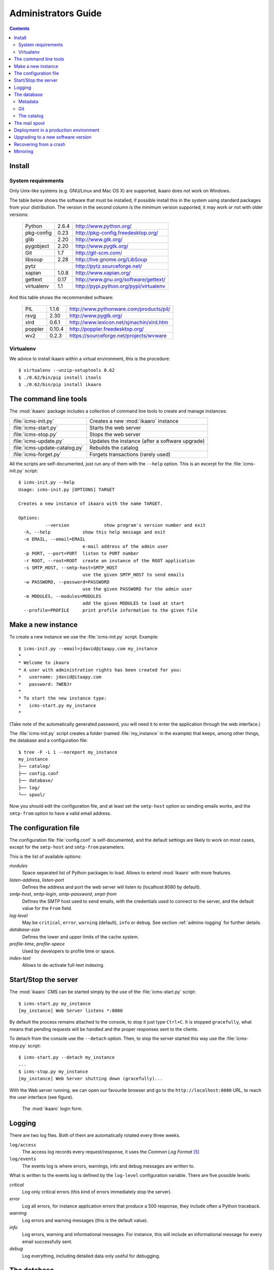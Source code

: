 Administrators Guide
####################

.. contents::

.. highlight:: sh


Install
=======

.. _admins-requirements:

System requirements
-------------------

Only Unix-like systems (e.g. GNU/Linux and Mac OS X) are supported, ikaaro
does not work on Windows.

The table below shows the software that must be installed, if possible
install this in the system using standard packages from your distribution.
The version in the second column is the minimum version supported, it may
work or not with older versions:

  ==========  =======  ========================================
  Python        2.6.4  http://www.python.org/
  ----------  -------  ----------------------------------------
  pkg-config     0.23  http://pkg-config.freedesktop.org/
  ----------  -------  ----------------------------------------
  glib           2.20  http://www.gtk.org/
  ----------  -------  ----------------------------------------
  pygobject      2.20  http://www.pygtk.org/
  ----------  -------  ----------------------------------------
  Git             1.7  http://git-scm.com/
  ----------  -------  ----------------------------------------
  libsoup        2.28  http://live.gnome.org/LibSoup
  ----------  -------  ----------------------------------------
  pytz                 http://pytz.sourceforge.net/
  ----------  -------  ----------------------------------------
  xapian        1.0.8  http://www.xapian.org/
  ----------  -------  ----------------------------------------
  gettext        0.17  http://www.gnu.org/software/gettext/
  ----------  -------  ----------------------------------------
  virtualenv      1.1  http://pypi.python.org/pypi/virtualenv
  ==========  =======  ========================================

And this table shows the recommended software:

  ==========  =======  ========================================
  PIL           1.1.6  http://www.pythonware.com/products/pil/
  ----------  -------  ----------------------------------------
  rsvg           2.30  http://www.pygtk.org/
  ----------  -------  ----------------------------------------
  xlrd          0.6.1  http://www.lexicon.net/sjmachin/xlrd.htm
  ----------  -------  ----------------------------------------
  poppler      0.10.4  http://poppler.freedesktop.org/
  ----------  -------  ----------------------------------------
  wv2           0.2.3  https://sourceforge.net/projects/wvware
  ==========  =======  ========================================


Virtualenv
----------

We advice to install ikaaro within a virtual environment, this is the
procedure::

  $ virtualenv --unzip-setuptools 0.62
  $ ./0.62/bin/pip install itools
  $ ./0.62/bin/pip install ikaaro


The command line tools
======================

The :mod:`ikaaro` package includes a collection of command line tools to
create and manage instances:

============================== ===============================================
:file:`icms-init.py`           Creates a new :mod:`ikaaro` instance
------------------------------ -----------------------------------------------
:file:`icms-start.py`          Starts the web server
------------------------------ -----------------------------------------------
:file:`icms-stop.py`           Stops the web server
------------------------------ -----------------------------------------------
:file:`icms-update.py`         Updates the instance (after a software upgrade)
------------------------------ -----------------------------------------------
:file:`icms-update-catalog.py` Rebuilds the catalog
------------------------------ -----------------------------------------------
:file:`icms-forget.py`         Forgets transactions (rarely used)
============================== ===============================================

All the scripts are self-documented, just run any of them with the ``--help``
option.  This is an excerpt for the :file:`icms-init.py` script::

  $ icms-init.py --help
  Usage: icms-init.py [OPTIONS] TARGET

  Creates a new instance of ikaaro with the name TARGET.

  Options:
            --version             show program's version number and exit
    -h, --help            show this help message and exit
    -e EMAIL, --email=EMAIL
                          e-mail address of the admin user
    -p PORT, --port=PORT  listen to PORT number
    -r ROOT, --root=ROOT  create an instance of the ROOT application
    -s SMTP_HOST, --smtp-host=SMTP_HOST
                          use the given SMTP_HOST to send emails
    -w PASSWORD, --password=PASSWORD
                          use the given PASSWORD for the admin user
    -m MODULES, --modules=MODULES
                          add the given MODULES to load at start
    --profile=PROFILE     print profile information to the given file


Make a new instance
===================

To create a new instance we use the :file:`icms-init.py` script. Example::

    $ icms-init.py --email=jdavid@itaapy.com my_instance
    *
    * Welcome to ikaaro
    * A user with administration rights has been created for you:
    *   username: jdavid@itaapy.com
    *   password: 7WEBJr
    *
    * To start the new instance type:
    *   icms-start.py my_instance
    *

(Take note of the automatically generated password, you will need it to enter
the application through the web interface.)

The :file:`icms-init.py` script creates a folder (named :file:`my_instance` in
the example) that keeps, among other things, the database and a configuration
file::

  $ tree -F -L 1 --noreport my_instance
  my_instance
  ├── catalog/
  ├── config.conf
  ├── database/
  ├── log/
  └── spool/


.. _admins-configuration-file:

Now you should edit the configuration file, and at least set the ``smtp-host``
option so sending emails works, and the ``smtp-from`` option to have a valid
email address.


The configuration file
======================

The configuration file :file:`config.conf` is self-documented, and the default
settings are likely to work on most cases, except for the ``smtp-host`` and
``smtp-from`` parameters.

This is the list of available options:

*modules*
  Space separated list of Python packages to load. Allows to extend
  :mod:`ikaaro` with more features.

*listen-address*, *listen-port*
  Defines the address and port the web server will listen to (localhost:8080
  by default).

*smtp-host*, *smtp-login*, *smtp-password*, *smpt-from*
  Defines the SMTP host used to send emails, with the credentials used to
  connect to the server, and the default value for the ``From`` field.

*log-level*
  May be ``critical``, ``error``, ``warning`` (default), ``info`` or
  ``debug``. See section :ref:`admins-logging` for further details.

*database-size*
  Defines the lower and upper limits of the cache system.

*profile-time*, *profile-space*
  Used by developers to profile time or space.

*index-text*
  Allows to de-activate full-text indexing.


Start/Stop the server
=====================

The :mod:`ikaaro` CMS can be started simply by the use of the
:file:`icms-start.py` script::

  $ icms-start.py my_instance
  [my_instance] Web Server listens *:8080

By default the process remains attached to the console, to stop it just
type ``Ctrl+C``.  It is stopped ``gracefully``, what means that pending
requests will be handled and the proper responses sent to the clients.

To detach from the console use the ``--detach`` option. Then, to stop the
server started this way use the :file:`icms-stop.py` script::

  $ icms-start.py --detach my_instance
  ...
  $ icms-stop.py my_instance
  [my_instance] Web Server shutting down (gracefully)...

With the Web server running, we can open our favourite browser and go to the
``http://localhost:8080`` URL, to reach the user interface (see figure).

.. figure:: figures/back-office.*
   :width: 740px

   The :mod:`ikaaro` login form.


Logging
=======

.. _admins-logging:

There are two log files. Both of them are automatically rotated every three
weeks.

``log/access``
  The access log records every request/response, it uses the *Common Log
  Format* [#admins-logs]_

``log/events``
  The events log is where errors, warnings, info and debug messages are
  written to.

What is written to the events log is defined by the ``log-level`` configuration
variable. There are five possible levels:

*critical*
  Log only critical errors (this kind of errors immediately stop the server).

*error*
  Log all errors, for instance application errors that produce a 500 response,
  they include often a Python traceback.

*warning*
  Log errors and warning messages (this is the default value).

*info*
  Log errors, warning and informational messages. For instance, this will
  include an informational message for every email successfully sent.

*debug*
  Log everything, including detailed data only useful for debugging.


The database
============

The data is stored directly in the file system. This is what a new instance
looks like::

  $ tree --noreport -F -L 1 -a my_instance/database
  my_instance/database
  ├── .git/
  ├── .metadata
  ├── theme/
  ├── theme.metadata
  ├── users/
  └── users.metadata

The database is made up of regular files and folders. For instance, a web page
will be stored in the database as an XHTML file, an image or an office
document will be stored as it is.

This is extremely useful for introspection and manipulation purposes, since we
can use the old good Unix tools: ``grep``, ``vi``, etc. But of course, *don't
make any changes unless you know what you are doing!*

Metadata
--------

Every :mod:`ikaaro` object is defined by a metadata file. As the example shows,
a new instance has three objects at the top level: the root (defined by the
:file:`.metadata` file), the users folder and the theme folder.

A metadata file looks like this::

  format;version=20081217:user
  email:jdavid@itaapy.com
  mtime:2011-01-07T17:42:41Z
  password:eSE%2BkSBKIP9xL6PEKsIcR75QyeU%3D%0A

Git
---

In the listing above, however, there is one special folder: ``.git``

Ikaaro uses Git to archive old versions of the data, and to implement the
transaction system. You can for instance run ``git log`` to see all the
transactions::

  $ cd my_instance/database
  $ git log
  commit 214029f8d12329b1464cd4401e18f609c2fc2c6d
  Author: nobody <>
  Date:   Fri Jan 7 13:57:10 2011 +0000

      GET http://localhost/

One can easily imagine what a powerful feature Git is for a system admin. For
instance to see what exactly happened when things go wrong, or to revert some
faulty commit.


The catalog
-----------

TODO


The mail spool
==============

TODO


.. _admins-production:

Deployment in a production environment
======================================

We recommend to run production ikaaro instances using an specific user, create
it this way::

  # useradd -b /var -m ikaaro
  # su - ikaaro

Then you can create one or more virtual environments, this is useful to have
different software installed in different environments::

  ikaaro $ virtualenv --unzip-setuptools 0.62
  ikaaro $ ./0.62/bin/pip install itools
  ikaaro $ ./0.62/bin/pip install ikaaro
  ikaaro $ cd 0.62

Now you can make one or more ikaaro instances::

  ikaaro $ ./bin/icms-init.py -e test@example.com mysite.com
  ikaaro $ vi mysite.com/config.conf
  ikaaro $ ./bin/icms-start.py -d mysite.com

It is recommended to deploy ikaaro instances behind a proxy server, for example
using Apache or NGinx.

Apache [#admins-apache]_:

.. code-block:: apache

  <VirtualHost *:80>
    ServerName example.com
    ServerAlias vhost1.example.com
    ServerAlias vhost2.example.com
    ProxyPass / http://localhost:8080/
    ProxyPreserveHost On
  </VirtualHost>


As you can appreciate in the Apache example, there is not much to do to
support virtual hosting, since most of the work is done in the :mod:`ikaaro`
side.

Nginx [#admins-nginx]_:

.. code-block:: nginx

    server {
        server_name example.com;
        location / {
                proxy_pass http://localhost:8080;
                proxy_set_header        Host            $host;
                proxy_set_header        X-Real-IP       $remote_addr;
                proxy_set_header        X-Forwarded-For $proxy_add_x_forwarded_for;

        }
    }



Upgrading to a new software version
===================================

Generally major versions of :mod:`ikaaro` include changes to the layout or to
the format of the information stored in the database that require an upgrade.

The update process has two steps::

    # 1. Update the database
    $ icms-update.py --yes my_instance
    ...
    # 2. Rebuild the catalog
    $ icms-update-catalog.py --yes my_instance
    ...

Anyway, any major version of :mod:`ikaaro` includes upgrade notes that detail
any particular procedure.  Start a version upgrade by reading these notes.


Recovering from a crash
=======================

Though unlikely, it may happen that the server crashes leaving a transaction
in the middle, for example, if there is a power failure at the bad time. If
this happens, the server will refuse to start again, but it must provide some
instructions to restore the database (``git`` commands).


Mirroring
=========

Making a mirror of an ikaaro instance in a another server for failover is
easy, thanks to Git.

Say we have two servers, the production server named *prod*, and the failover
server named *back*.

We have this layout in the production server::

  /var/ikaaro/      # The ikaaro's user home
    0.62/           # The Python virtual environment
      example.com/  # The ikaaro instance

We are going to use a fetch strategy. This is to say, the failover server
will trigger the synchronization process and fetch from the production server
through the SSH protocol.  So the first step is to allow the failover server
to SSH into the production server, to do so we need an SSH key::

  # Make an SSH key in the failover server for the ikaaro user (do not set a
  # passphrase)
  ikaaro@back ~ $ ssh-keygen -t dsa

  # Copy the public key into the production server
  ikaaro@back ~ $ scp .ssh/id_dsa.pub joe@prod:/tmp

  # In the production server, make the ikaaro user to accept the key
  ikaaro@prod ~ $ cat /tmp/id_dsa.pub >> ~/.ssh/authorized_keys

Now, for every ikaaro instance we want to mirror, we need to reproduce the
layout in the failover server::

  ikaaro@back ~ $ virtualenv --unzip-setuptools 0.62
  ikaaro@back ~ $ cd 0.62
  ikaaro@back ~/0.62 $ ./bin/pip install itools
  ikaaro@back ~/0.62 $ ./bin/pip install ikaaro
  ikaaro@back ~/0.62 $ ./bin/icms-init.py -e toto example.com

We will throw away the database created this way, and make a clone of the
database in the production server::

  ikaaro@back ~/0.62 $ cd example.com
  ikaaro@back ~/0.62/example.com $ rm -rf database
  ikaaro@back ~/0.62/example.com $ git clone ssh://prod/~ikaaro/0.62/example.com/database/.git database

Finally we will setup a cron job in the failover server to make a pull every
hour::

  /etc/cron.d/mirror-ikaaro
  00 6-22 * * * ikaaro cd /var/ikaaro/0.62/example.com/database && git pull -q --rebase origin master




.. rubric:: Footnotes

.. [#admins-itools] http://www.hforge.org/itools

.. [#admins-guppy] http://guppy-pe.sourceforge.net/

.. [#admins-pil] http://www.pythonware.com/products/pil/

.. [#admins-docutils] http://docutils.sourceforge.net

.. [#admins-logs] http://www.w3.org/Daemon/User/Config/Logging.html\#common-logfile-format

.. [#admins-apache] http://http.apache.org

.. [#admins-nginx] http://nginx.org
